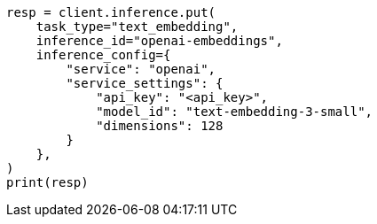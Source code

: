 // This file is autogenerated, DO NOT EDIT
// inference/service-openai.asciidoc:161

[source, python]
----
resp = client.inference.put(
    task_type="text_embedding",
    inference_id="openai-embeddings",
    inference_config={
        "service": "openai",
        "service_settings": {
            "api_key": "<api_key>",
            "model_id": "text-embedding-3-small",
            "dimensions": 128
        }
    },
)
print(resp)
----

